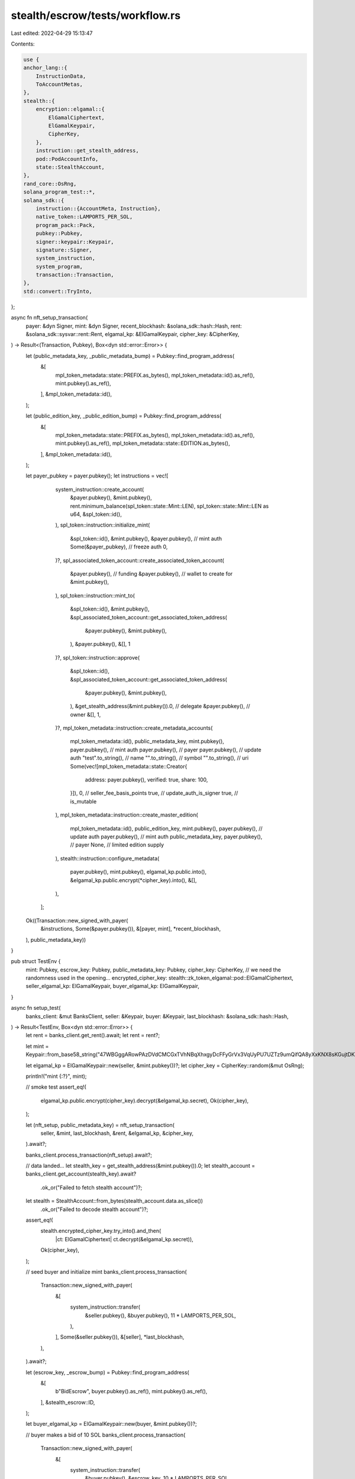 stealth/escrow/tests/workflow.rs
================================

Last edited: 2022-04-29 15:13:47

Contents:

.. code-block:: rs

    use {
    anchor_lang::{
        InstructionData,
        ToAccountMetas,
    },
    stealth::{
        encryption::elgamal::{
            ElGamalCiphertext,
            ElGamalKeypair,
            CipherKey,
        },
        instruction::get_stealth_address,
        pod::PodAccountInfo,
        state::StealthAccount,
    },
    rand_core::OsRng,
    solana_program_test::*,
    solana_sdk::{
        instruction::{AccountMeta, Instruction},
        native_token::LAMPORTS_PER_SOL,
        program_pack::Pack,
        pubkey::Pubkey,
        signer::keypair::Keypair,
        signature::Signer,
        system_instruction,
        system_program,
        transaction::Transaction,
    },
    std::convert::TryInto,
};

async fn nft_setup_transaction(
    payer: &dyn Signer,
    mint: &dyn Signer,
    recent_blockhash: &solana_sdk::hash::Hash,
    rent: &solana_sdk::sysvar::rent::Rent,
    elgamal_kp: &ElGamalKeypair,
    cipher_key: &CipherKey,
) -> Result<(Transaction, Pubkey), Box<dyn std::error::Error>> {
    let (public_metadata_key, _public_metadata_bump) = Pubkey::find_program_address(
        &[
            mpl_token_metadata::state::PREFIX.as_bytes(),
            mpl_token_metadata::id().as_ref(),
            mint.pubkey().as_ref(),
        ],
        &mpl_token_metadata::id(),
    );

    let (public_edition_key, _public_edition_bump) = Pubkey::find_program_address(
        &[
            mpl_token_metadata::state::PREFIX.as_bytes(),
            mpl_token_metadata::id().as_ref(),
            mint.pubkey().as_ref(),
            mpl_token_metadata::state::EDITION.as_bytes(),
        ],
        &mpl_token_metadata::id(),
    );

    let payer_pubkey = payer.pubkey();
    let instructions = vec![
            system_instruction::create_account(
                &payer.pubkey(),
                &mint.pubkey(),
                rent.minimum_balance(spl_token::state::Mint::LEN),
                spl_token::state::Mint::LEN as u64,
                &spl_token::id(),
            ),
            spl_token::instruction::initialize_mint(
                &spl_token::id(),
                &mint.pubkey(),
                &payer.pubkey(), // mint auth
                Some(&payer_pubkey), // freeze auth
                0,
            )?,
            spl_associated_token_account::create_associated_token_account(
                &payer.pubkey(), // funding
                &payer.pubkey(), // wallet to create for
                &mint.pubkey(),
            ),
            spl_token::instruction::mint_to(
                &spl_token::id(),
                &mint.pubkey(),
                &spl_associated_token_account::get_associated_token_address(
                    &payer.pubkey(),
                    &mint.pubkey(),
                ),
                &payer.pubkey(),
                &[],
                1
            )?,
            spl_token::instruction::approve(
                &spl_token::id(),
                &spl_associated_token_account::get_associated_token_address(
                    &payer.pubkey(),
                    &mint.pubkey(),
                ),
                &get_stealth_address(&mint.pubkey()).0, // delegate
                &payer.pubkey(), // owner
                &[],
                1,
            )?,
            mpl_token_metadata::instruction::create_metadata_accounts(
                mpl_token_metadata::id(),
                public_metadata_key,
                mint.pubkey(),
                payer.pubkey(), // mint auth
                payer.pubkey(), // payer
                payer.pubkey(), // update auth
                "test".to_string(), // name
                "".to_string(), // symbol
                "".to_string(), // uri
                Some(vec![mpl_token_metadata::state::Creator{
                    address: payer.pubkey(),
                    verified: true,
                    share: 100,
                }]),
                0, // seller_fee_basis_points
                true, // update_auth_is_signer
                true, // is_mutable
            ),
            mpl_token_metadata::instruction::create_master_edition(
                mpl_token_metadata::id(),
                public_edition_key,
                mint.pubkey(),
                payer.pubkey(), // update auth
                payer.pubkey(), // mint auth
                public_metadata_key,
                payer.pubkey(), // payer
                None, // limited edition supply
            ),
            stealth::instruction::configure_metadata(
                payer.pubkey(),
                mint.pubkey(),
                elgamal_kp.public.into(),
                &elgamal_kp.public.encrypt(*cipher_key).into(),
                &[],
            ),
        ];

    Ok((Transaction::new_signed_with_payer(
        &instructions,
        Some(&payer.pubkey()),
        &[payer, mint],
        *recent_blockhash,
    ), public_metadata_key))
}


pub struct TestEnv {
    mint: Pubkey,
    escrow_key: Pubkey,
    public_metadata_key: Pubkey,
    cipher_key: CipherKey,
    // we need the randomness used in the opening...
    encrypted_cipher_key: stealth::zk_token_elgamal::pod::ElGamalCiphertext,
    seller_elgamal_kp: ElGamalKeypair,
    buyer_elgamal_kp: ElGamalKeypair,
}

async fn setup_test(
    banks_client: &mut BanksClient,
    seller: &Keypair,
    buyer: &Keypair,
    last_blockhash: &solana_sdk::hash::Hash,
) -> Result<TestEnv, Box<dyn std::error::Error>> {
    let rent = banks_client.get_rent().await;
    let rent = rent?;

    let mint = Keypair::from_base58_string("47WBGggARowPAzDVdCMCGxTVhNBqXhxgyDcFFyGrVx3VqUyPU7UZTz9umQifQA8yXxKNX8sKGujtDKu7kKX1rLB8");

    let elgamal_kp = ElGamalKeypair::new(seller, &mint.pubkey())?;
    let cipher_key = CipherKey::random(&mut OsRng);

    println!("mint {:?}", mint);

    // smoke test
    assert_eq!(
        elgamal_kp.public.encrypt(cipher_key).decrypt(&elgamal_kp.secret),
        Ok(cipher_key),
    );

    let (nft_setup, public_metadata_key) = nft_setup_transaction(
        seller,
        &mint,
        last_blockhash,
        &rent,
        &elgamal_kp,
        &cipher_key,
    ).await?;

    banks_client.process_transaction(nft_setup).await?;

    // data landed...
    let stealth_key = get_stealth_address(&mint.pubkey()).0;
    let stealth_account = banks_client.get_account(stealth_key).await?
        .ok_or("Failed to fetch stealth account")?;
    let stealth = StealthAccount::from_bytes(stealth_account.data.as_slice())
        .ok_or("Failed to decode stealth account")?;
    assert_eq!(
        stealth.encrypted_cipher_key.try_into().and_then(
            |ct: ElGamalCiphertext| ct.decrypt(&elgamal_kp.secret)),
        Ok(cipher_key),
    );

    // seed buyer and initialize mint
    banks_client.process_transaction(
        Transaction::new_signed_with_payer(
            &[
                system_instruction::transfer(
                    &seller.pubkey(),
                    &buyer.pubkey(),
                    11 * LAMPORTS_PER_SOL,
                ),
            ],
            Some(&seller.pubkey()),
            &[seller],
            *last_blockhash,
        ),
    ).await?;

    let (escrow_key, _escrow_bump) = Pubkey::find_program_address(
        &[
            b"BidEscrow",
            buyer.pubkey().as_ref(),
            mint.pubkey().as_ref(),
        ],
        &stealth_escrow::ID,
    );

    let buyer_elgamal_kp = ElGamalKeypair::new(buyer, &mint.pubkey())?;

    // buyer makes a bid of 10 SOL
    banks_client.process_transaction(
        Transaction::new_signed_with_payer(
            &[
                system_instruction::transfer(
                    &buyer.pubkey(),
                    &escrow_key,
                    10 * LAMPORTS_PER_SOL,
                ),
                Instruction {
                    program_id: stealth_escrow::id(),
                    data: stealth_escrow::instruction::InitEscrow {
                        collateral: LAMPORTS_PER_SOL,
                        slots: 1000,
                    }.data(),
                    accounts: stealth_escrow::accounts::InitEscrow {
                        bidder: buyer.pubkey(),
                        mint: mint.pubkey(),
                        escrow: escrow_key,
                        system_program: system_program::id(),
                    }.to_account_metas(None),
                },
                stealth::instruction::publish_elgamal_pubkey(
                    &buyer.pubkey(),
                    &mint.pubkey(),
                    buyer_elgamal_kp.public.into(),
                ),
            ],
            Some(&buyer.pubkey()),
            &[buyer],
            *last_blockhash,
        ),
    ).await?;

    Ok(TestEnv {
        mint: mint.pubkey(),
        escrow_key,
        cipher_key,
        encrypted_cipher_key: stealth.encrypted_cipher_key,
        seller_elgamal_kp: elgamal_kp,
        buyer_elgamal_kp,
        public_metadata_key,
    })
}

#[tokio::test]
async fn test_successful_escrow() {
    let mut pc = ProgramTest::default();

    pc.prefer_bpf(true);

    pc.add_program("mpl_token_metadata", mpl_token_metadata::id(), None);
    pc.add_program("stealth", stealth::id(), None);
    pc.add_program("stealth_escrow", stealth_escrow::id(), None);

    pc.set_compute_max_units(20_000_000);

    let (mut banks_client, payer, recent_blockhash) = pc.start().await;

    let buyer = Keypair::new();
    let seller = &payer;
    let TestEnv {
        mint,
        escrow_key,
        public_metadata_key,
        cipher_key,
        encrypted_cipher_key,
        seller_elgamal_kp,
        buyer_elgamal_kp
    } = setup_test(
        &mut banks_client,
        seller,
        &buyer,
        &recent_blockhash,
    ).await.unwrap();

    // seller accepts
    banks_client.process_transaction(
        Transaction::new_signed_with_payer(
            &[
                stealth_escrow::accept_escrow(
                    buyer.pubkey(),
                    mint,
                    escrow_key,
                    seller.pubkey(),
                ),
            ],
            Some(&seller.pubkey()),
            &[seller],
            recent_blockhash,
        ),
    ).await.unwrap();

    let transfer_buffer_key = stealth::instruction::get_transfer_buffer_address(
        &buyer.pubkey(), &mint).0;

    // crank over 'many' transactions
    banks_client.process_transaction(
        Transaction::new_signed_with_payer(
            &[
                stealth::instruction::transfer_chunk(
                    seller.pubkey(),
                    mint,
                    transfer_buffer_key,
                    stealth::instruction::TransferChunkData {
                        transfer: stealth::transfer_proof::TransferData::new(
                            &seller_elgamal_kp,
                            buyer_elgamal_kp.public.into(),
                            cipher_key,
                            encrypted_cipher_key.try_into().unwrap(),
                        ),
                    },
                ),
            ],
            Some(&seller.pubkey()),
            &[seller],
            recent_blockhash,
        ),
    ).await.unwrap();

    // and complete escrow
    let stealth_key = get_stealth_address(&mint).0;
    let mut complete_escrow_accounts = stealth_escrow::accounts::CompleteEscrow {
        bidder: buyer.pubkey(),
        mint,
        escrow: escrow_key,
        bidder_token_account:
            spl_associated_token_account::get_associated_token_address(
                &buyer.pubkey(), &mint),
        acceptor: seller.pubkey(),
        escrow_token_account:
            spl_associated_token_account::get_associated_token_address(
                &escrow_key, &mint),
        stealth: stealth_key,
        transfer_buffer: transfer_buffer_key,
        metadata: public_metadata_key,
        system_program: system_program::id(),
        token_program: spl_token::id(),
        stealth_program: stealth::id(),
        rent: solana_sdk::sysvar::rent::id(),
    }.to_account_metas(None);
    complete_escrow_accounts.push(
        AccountMeta::new_readonly(seller.pubkey(), false),
    );
    banks_client.process_transaction(
        Transaction::new_signed_with_payer(
            &[
                // TODO: do conditionally in complete_escrow?
                spl_associated_token_account::create_associated_token_account(
                    &seller.pubkey(), // funding
                    &buyer.pubkey(), // wallet to create for
                    &mint,
                ),
                Instruction {
                    program_id: stealth_escrow::id(),
                    data: stealth_escrow::instruction::CompleteEscrow {}.data(),
                    accounts: complete_escrow_accounts,
                },
            ],
            Some(&seller.pubkey()),
            &[seller],
            recent_blockhash,
        ),
    ).await.unwrap();

    // transfer landed...
    let stealth_account = banks_client.get_account(
        stealth_key).await.unwrap().unwrap();
    let stealth = StealthAccount::from_bytes(
        stealth_account.data.as_slice()).unwrap();
    // successfully decrypt with buyer_elgamal_kp
    assert_eq!(
        stealth.encrypted_cipher_key.try_into().and_then(
            |ct: ElGamalCiphertext| ct.decrypt(&buyer_elgamal_kp.secret)),
        Ok(cipher_key),
    );
}

#[tokio::test]
async fn test_close_before_accept() {
    let mut pc = ProgramTest::default();

    pc.prefer_bpf(true);

    pc.add_program("mpl_token_metadata", mpl_token_metadata::id(), None);
    pc.add_program("stealth", stealth::id(), None);
    pc.add_program("stealth_escrow", stealth_escrow::id(), None);

    pc.set_compute_max_units(20_000_000);

    let (mut banks_client, payer, recent_blockhash) = pc.start().await;

    let buyer = Keypair::new();
    let seller = &payer;
    let TestEnv { mint, escrow_key, .. } = setup_test(
        &mut banks_client,
        seller,
        &buyer,
        &recent_blockhash,
    ).await.unwrap();

    let pre_close_lamports = banks_client.get_balance(
        buyer.pubkey()).await.unwrap();

    assert!(pre_close_lamports < LAMPORTS_PER_SOL);

    // closes
    banks_client.process_transaction(
        Transaction::new_signed_with_payer(
            &[
                Instruction {
                    program_id: stealth_escrow::id(),
                    data: stealth_escrow::instruction::CloseEscrow {}.data(),
                    accounts: stealth_escrow::accounts::CloseEscrow {
                        bidder: buyer.pubkey(),
                        mint,
                        escrow: escrow_key,
                        system_program: system_program::id(),
                    }.to_account_metas(None),
                },
            ],
            Some(&buyer.pubkey()),
            &[&buyer],
            recent_blockhash,
        ),
    ).await.unwrap();

    let post_close_lamports = banks_client.get_balance(
        buyer.pubkey()).await.unwrap();

    assert!(post_close_lamports > 10 * LAMPORTS_PER_SOL);
}

#[tokio::test]
async fn test_close_after_accept() {
    let mut pc = ProgramTest::default();

    pc.prefer_bpf(true);

    pc.add_program("mpl_token_metadata", mpl_token_metadata::id(), None);
    pc.add_program("stealth", stealth::id(), None);
    pc.add_program("stealth_escrow", stealth_escrow::id(), None);

    pc.set_compute_max_units(20_000_000);

    let mut ptc = pc.start_with_context().await;

    let buyer = Keypair::new();
    let seller = &ptc.payer;
    let TestEnv { mint, escrow_key, .. } = setup_test(
        &mut ptc.banks_client,
        seller,
        &buyer,
        &ptc.last_blockhash,
    ).await.unwrap();

    let pre_close_lamports = ptc.banks_client.get_balance(
        buyer.pubkey()).await.unwrap();

    assert!(pre_close_lamports < LAMPORTS_PER_SOL);

    // seller accepts
    ptc.banks_client.process_transaction(
        Transaction::new_signed_with_payer(
            &[
                stealth_escrow::accept_escrow(
                    buyer.pubkey(),
                    mint,
                    escrow_key,
                    seller.pubkey(),
                ),
            ],
            Some(&seller.pubkey()),
            &[seller],
            ptc.last_blockhash,
        ),
    ).await.unwrap();

    let mut close_escrow_accounts = stealth_escrow::accounts::CloseEscrow {
        bidder: buyer.pubkey(),
        mint,
        escrow: escrow_key,
        system_program: system_program::id(),
    }.to_account_metas(None);

    close_escrow_accounts.extend_from_slice(
        &[
            AccountMeta::new(
                spl_associated_token_account::get_associated_token_address(
                    &escrow_key, &mint),
                false,
            ),
            AccountMeta::new(
                spl_associated_token_account::get_associated_token_address(
                    &seller.pubkey(), &mint),
                false,
            ),
            AccountMeta::new_readonly(spl_token::id(), false),
        ]
    );

    // close attempt should fail
    let immediate_close_result = ptc.banks_client.process_transaction(
        Transaction::new_signed_with_payer(
            &[
                Instruction {
                    program_id: stealth_escrow::id(),
                    data: stealth_escrow::instruction::CloseEscrow {}.data(),
                    accounts: close_escrow_accounts.clone(),
                },
            ],
            Some(&buyer.pubkey()),
            &[&buyer],
            ptc.last_blockhash,
        ),
    ).await;

    assert!(immediate_close_result.is_err());


    // seller didn't complete within time
    let current_slot = ptc.banks_client.get_root_slot().await.unwrap();
    ptc.warp_to_slot(current_slot + 1000).unwrap();

    // buyer is able to close now
    ptc.banks_client.process_transaction(
        Transaction::new_signed_with_payer(
            &[
                Instruction {
                    program_id: stealth_escrow::id(),
                    data: stealth_escrow::instruction::CloseEscrow {}.data(),
                    accounts: close_escrow_accounts,
                },
            ],
            Some(&buyer.pubkey()),
            &[&buyer],
            ptc.last_blockhash,
        ),
    ).await.unwrap();

    let post_close_lamports = ptc.banks_client.get_balance(
        buyer.pubkey()).await.unwrap();

    // buyer also got seller collateral
    assert!(post_close_lamports > 11 * LAMPORTS_PER_SOL);
}


